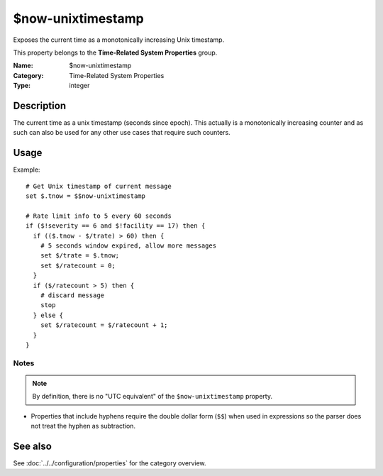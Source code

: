 .. _prop-system-time-now-unixtimestamp:
.. _properties.system-time.now-unixtimestamp:

$now-unixtimestamp
==================

.. index::
   single: properties; $now-unixtimestamp
   single: $now-unixtimestamp

.. summary-start

Exposes the current time as a monotonically increasing Unix timestamp.

.. summary-end

This property belongs to the **Time-Related System Properties** group.

:Name: $now-unixtimestamp
:Category: Time-Related System Properties
:Type: integer

Description
-----------
The current time as a unix timestamp (seconds since epoch). This actually is a
monotonically increasing counter and as such can also be used for any other use
cases that require such counters.

Usage
-----
.. _properties.system-time.now-unixtimestamp-usage:

Example::

   # Get Unix timestamp of current message
   set $.tnow = $$now-unixtimestamp

   # Rate limit info to 5 every 60 seconds
   if ($!severity == 6 and $!facility == 17) then {
     if (($.tnow - $/trate) > 60) then {
       # 5 seconds window expired, allow more messages
       set $/trate = $.tnow;
       set $/ratecount = 0;
     }
     if ($/ratecount > 5) then {
       # discard message
       stop
     } else {
       set $/ratecount = $/ratecount + 1;
     }
   }

Notes
~~~~~
.. note::
   By definition, there is no "UTC equivalent" of the ``$now-unixtimestamp``
   property.

- Properties that include hyphens require the double dollar form (``$$``) when
  used in expressions so the parser does not treat the hyphen as subtraction.

See also
--------
See :doc:`../../configuration/properties` for the category overview.

